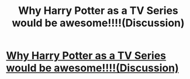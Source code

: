 #+TITLE: Why Harry Potter as a TV Series would be awesome!!!!(Discussion)

* [[https://www.youtube.com/watch?v=wcTLAHJjCdU][Why Harry Potter as a TV Series would be awesome!!!!(Discussion)]]
:PROPERTIES:
:Author: chetanml
:Score: 1
:DateUnix: 1480428794.0
:DateShort: 2016-Nov-29
:END:
